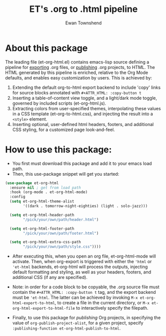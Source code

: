 #+TITLE: ET's .org to .html pipeline
#+AUTHOR: Ewan Townshend
#+OPTIONS: ^:nil toc:3 num:nil

* About this package
The leading file (et-org-html.el) contains emacs-lisp source defining a pipeline for [[https://orgmode.org/manual/Exporting.html][exporting]] .org files, or [[https://www.gnu.org/software/emacs/manual/html_node/org/Publishing.html][publishing]] .org projects, to HTML. The HTML generated by this pipeline is enriched, relative to the Org Mode defaults, and enables easy customization by users. This is achieved by:
1. Extending the default org-to-html export backend to include 'copy' links for source blocks annotated with ~#+ATTR_HTML: :copy-button t~
2. Inserting a table-of-content view toggle, and a light/dark mode toggle, governed by included scripts (et-org-html.js).  
2. Extracting colors from user-specified themes, interpolating these values in a CSS template (et-org-to-html.css), and injecting the result into a ~<style>~ element.
3. Inserting optional, user-defined html headers, footers, and additional CSS styling, for a customized page look-and-feel.

* How to use this package:
+ You first must download this package and add it to your emacs load path.
+ Then, this use-package snippet will get you started:
#+ATTR_HTML: :copy-button t
#+begin_src emacs-lisp
  (use-package et-org-html
    :ensure nil ; get from load path
    :hook (org-mode . et-org-html-mode)
    :config
    (setq et-org-html-theme-alist
          '((dark . tomorrow-night-eighties) (light . solo-jazz)))

    (setq et-org-html-header-path
          "/pick/your/own/path/header.html")
  
    (setq et-org-html-footer-path
          "/pick/your/own/path/footer.html")

    (setq et-org-html-extra-css-path
          "/pick/your/own/path/style.css"))))
#+end_src
+ After executing this, when you open an org file, et-org-html-mode will activate. Then, when org-export is triggered with either the ~'html~ or ~'et-html~ backends, et-org-html will process the outputs, injecting default formatting and styling, as well as your headers, footers, and additional CSS (if any are specified).

+ Note: in order for a code block to be copyable, the .org source file must contain the ~#+ATTR_HTML: :copy-button t~ tag, and the export backend must be ~'et-html~. The latter can be achieved by invoking ~M-x et-org-html-export-to-html~, to create a file in the current directory, or ~M-x et-org-html-export-to-html-file~ to interactively specify the filepath.

+ Finally, to use this package for /publishing/ Org projects, in specifying the value of ~org-publish-project-alist~, for a given project, specify ~:publishing-function et-org-html-publish-to-html~. 
